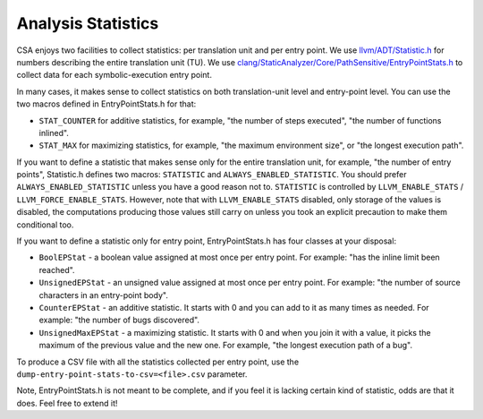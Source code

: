 ===================
Analysis Statistics
===================

CSA enjoys two facilities to collect statistics: per translation unit and per entry point.
We use `llvm/ADT/Statistic.h`_ for numbers describing the entire translation unit (TU).
We use `clang/StaticAnalyzer/Core/PathSensitive/EntryPointStats.h`_ to collect data for each symbolic-execution entry point.

.. _llvm/ADT/Statistic.h: https://github.com/llvm/llvm-project/blob/main/llvm/include/llvm/ADT/Statistic.h#L171
.. _clang/StaticAnalyzer/Core/PathSensitive/EntryPointStats.h: https://github.com/llvm/llvm-project/blob/main/clang/include/clang/StaticAnalyzer/Core/PathSensitive/EntryPointStats.h

In many cases, it makes sense to collect statistics on both translation-unit level and entry-point level. You can use the two macros defined in EntryPointStats.h for that:

- ``STAT_COUNTER`` for additive statistics, for example, "the number of steps executed", "the number of functions inlined".
- ``STAT_MAX`` for maximizing statistics, for example, "the maximum environment size", or "the longest execution path".

If you want to define a statistic that makes sense only for the entire translation unit, for example, "the number of entry points", Statistic.h defines two macros: ``STATISTIC`` and ``ALWAYS_ENABLED_STATISTIC``.
You should prefer ``ALWAYS_ENABLED_STATISTIC`` unless you have a good reason not to.
``STATISTIC`` is controlled by ``LLVM_ENABLE_STATS`` / ``LLVM_FORCE_ENABLE_STATS``.
However, note that with ``LLVM_ENABLE_STATS`` disabled, only storage of the values is disabled, the computations producing those values still carry on unless you took an explicit precaution to make them conditional too.

If you want to define a statistic only for entry point, EntryPointStats.h has four classes at your disposal:


- ``BoolEPStat`` - a boolean value assigned at most once per entry point. For example: "has the inline limit been reached".
- ``UnsignedEPStat`` - an unsigned value assigned at most once per entry point. For example: "the number of source characters in an entry-point body".
- ``CounterEPStat`` - an additive statistic. It starts with 0 and you can add to it as many times as needed. For example: "the number of bugs discovered".
- ``UnsignedMaxEPStat`` - a maximizing statistic. It starts with 0 and when you join it with a value, it picks the maximum of the previous value and the new one. For example, "the longest execution path of a bug".

To produce a CSV file with all the statistics collected per entry point, use the ``dump-entry-point-stats-to-csv=<file>.csv`` parameter.

Note, EntryPointStats.h is not meant to be complete, and if you feel it is lacking certain kind of statistic, odds are that it does.
Feel free to extend it!
